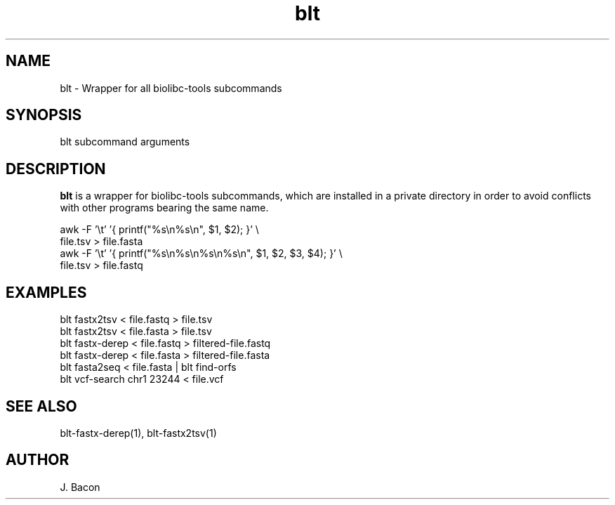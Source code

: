.TH blt 1
.SH NAME    \" Section header
.PP

blt - Wrapper for all biolibc-tools subcommands

\" Convention:
\" Underline anything that is typed verbatim - commands, etc.
.SH SYNOPSIS
.PP
.nf 
.na
blt subcommand arguments
.ad
.fi

.SH "DESCRIPTION"
.B blt
is a wrapper for biolibc-tools subcommands, which are installed in a private
directory in order to avoid conflicts with other programs bearing the same
name.

.nf
.na
awk -F '\\t' '{ printf("%s\\n%s\\n", $1, $2); }' \\
    file.tsv > file.fasta
awk -F '\\t' '{ printf("%s\\n%s\\n%s\\n%s\\n", $1, $2, $3, $4); }' \\
    file.tsv > file.fastq
.ad
.fi

.SH "EXAMPLES"
.nf
.na
blt fastx2tsv < file.fastq > file.tsv
blt fastx2tsv < file.fasta > file.tsv
blt fastx-derep < file.fastq > filtered-file.fastq
blt fastx-derep < file.fasta > filtered-file.fasta
blt fasta2seq < file.fasta | blt find-orfs
blt vcf-search chr1 23244 < file.vcf
.ad
.fi

.SH "SEE ALSO"
blt-fastx-derep(1), blt-fastx2tsv(1)

.SH AUTHOR
.nf
.na
J. Bacon

